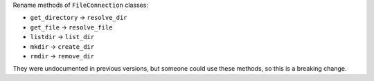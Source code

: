 Rename methods of ``FileConnection`` classes:

* ``get_directory`` → ``resolve_dir``
* ``get_file`` → ``resolve_file``
* ``listdir`` → ``list_dir``
* ``mkdir`` → ``create_dir``
* ``rmdir`` → ``remove_dir``

They were undocumented in previous versions, but someone could use these methods, so this is a breaking change.
